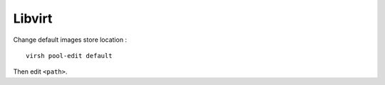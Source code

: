 Libvirt
=======

Change default images store location : ::

    virsh pool-edit default

Then edit ``<path>``.

